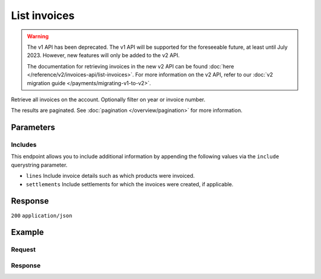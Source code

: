 List invoices
=============
.. api-name:: Invoices API
   :version: 1

.. warning:: The v1 API has been deprecated. The v1 API will be supported for the foreseeable future, at least until
             July 2023. However, new features will only be added to the v2 API.

             The documentation for retrieving invoices in the new v2 API can be found
             :doc:`here </reference/v2/invoices-api/list-invoices>`. For more information on the v2 API, refer to our
             :doc:`v2 migration guide </payments/migrating-v1-to-v2>`.

.. endpoint::
   :method: GET
   :url: https://api.mollie.com/v1/invoices

.. authentication::
   :api_keys: false
   :organization_access_tokens: false
   :oauth: true

Retrieve all invoices on the account. Optionally filter on year or invoice number.

The results are paginated. See :doc:`pagination </overview/pagination>` for more information.

Parameters
----------
.. parameter:: reference
   :type: string
   :condition: optional

   Use this parameter to filter for an invoice with a specific invoice number / reference. An example reference would be
   ``2018.10000``.

.. parameter:: year
   :type: integer
   :condition: optional

   Use this parameter to filter for invoices from a specific year (e.g. ``2018``).

.. parameter:: offset
   :type: integer
   :condition: optional

   The number of invoices to skip.

.. parameter:: count
   :type: integer
   :condition: optional

   The number of invoices to return (with a maximum of 250).

Includes
^^^^^^^^
This endpoint allows you to include additional information by appending the following values via the ``include``
querystring parameter.

* ``lines`` Include invoice details such as which products were invoiced.
* ``settlements`` Include settlements for which the invoices were created, if applicable.

Response
--------
``200`` ``application/json``

.. parameter:: totalCount
   :type: integer

   The total number of invoices available.

.. parameter:: offset
   :type: integer

   The number of skipped invoices as requested.

.. parameter:: count
   :type: integer

   The number of invoices found in ``data``, which is either the requested number (with a maximum of 250) or the
   default number.

.. parameter:: data
   :type: array

   An array of invoice objects as described in :doc:`Get invoice </reference/v1/invoices-api/get-invoice>`.

.. parameter:: links
   :type: object

   Links to help navigate through the lists of invoices, based on the given offset.

   .. parameter:: previous
      :type: string

      The previous set of invoices, if available.

   .. parameter:: next
      :type: string

      The next set of invoices, if available.

   .. parameter:: first
      :type: string

      The first set of invoices, if available.

   .. parameter:: last
      :type: string

      The last set of invoices, if available.

Example
-------

Request
^^^^^^^
.. code-block:: bash
   :linenos:

   curl -X GET "https://api.mollie.com/v1/invoices?include=lines" \
       -H "Authorization: Bearer access_Wwvu7egPcJLLJ9Kb7J632x8wJ2zMeJ"

Response
^^^^^^^^
.. code-block:: none
   :linenos:

   HTTP/1.1 200 OK
   Content-Type: application/json

   {
       "totalCount":1,
       "offset":0,
       "count":1,
       "data":[
           {
               "resource":"invoice",
               "id":"inv_xBEbP9rvAq",
               "reference":"2017.10000",
               "vatNumber":"NL001234567B01",
               "status":"open",
               "issueDate":"2017-08-31",
               "dueDate":"2017-09-14",
               "amount": {
                   "net":"45.00",
                   "vat":"9.45",
                   "gross":"54.45"
               },
               "lines":[
                   {
                       "period":"2017-09",
                       "description":"Transaction costs iDEAL",
                       "count":100,
                       "vatPercentage":21,
                       "amount":"29.00"
                   }
               ],
               "links": {
                   "pdf":"https://www.mollie.com/merchant/download/invoice/sbd9gu/52981a39788e5e0acaf71bbf570e941f"
               }
           }
       ]
   }
